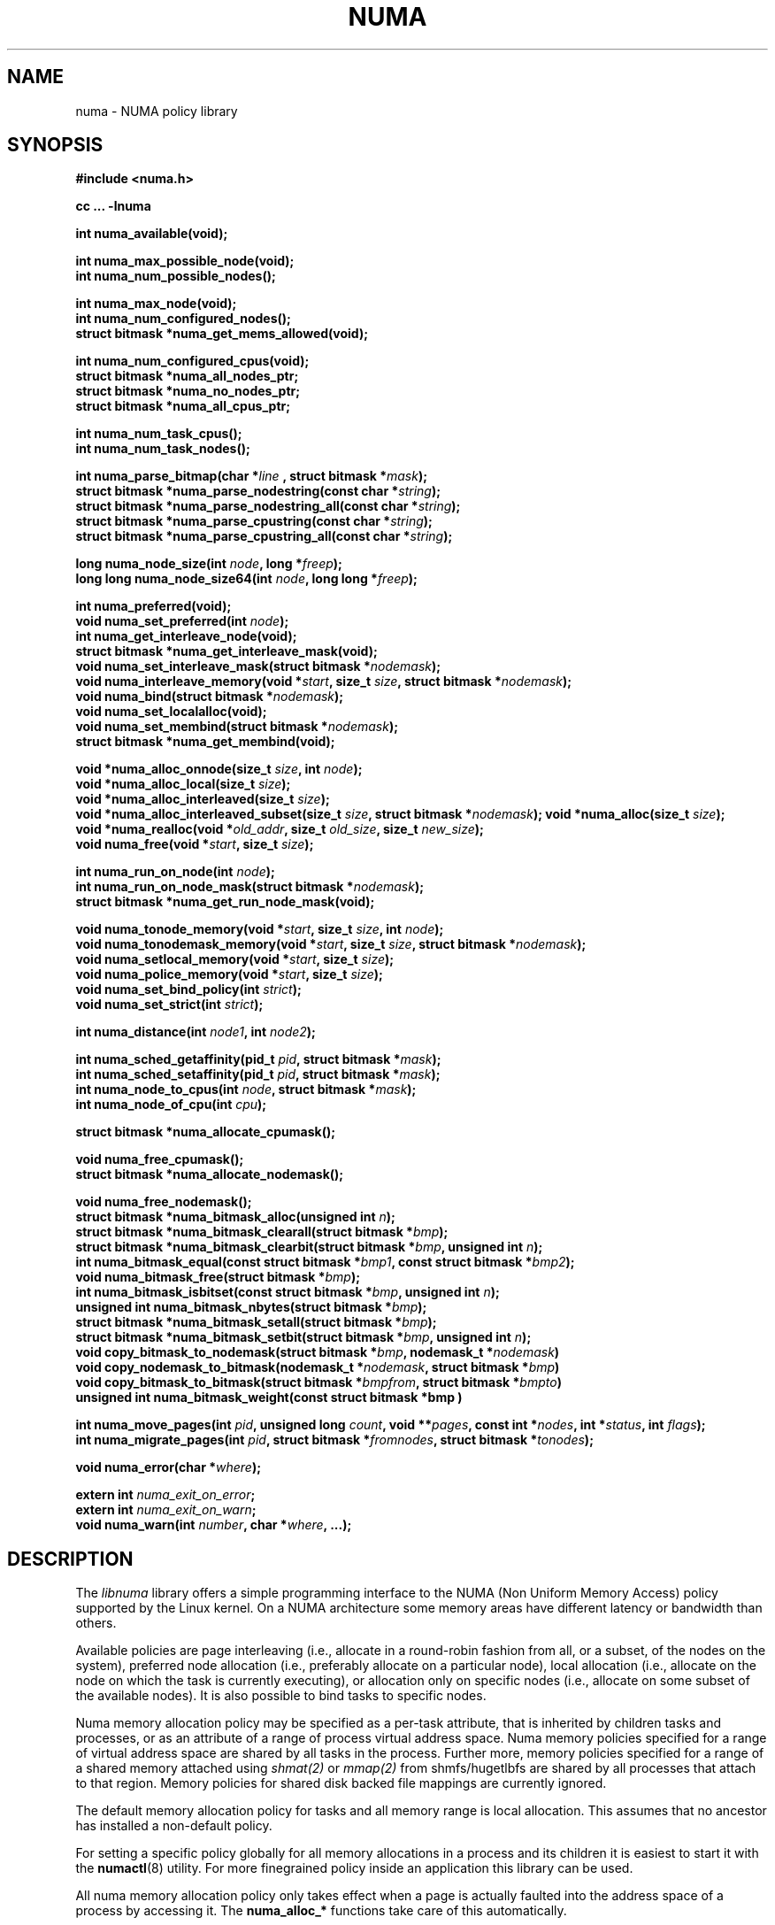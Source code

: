 .\" Copyright 2003,2004 Andi Kleen, SuSE Labs.
.\"
.\" Permission is granted to make and distribute verbatim copies of this
.\" manual provided the copyright notice and this permission notice are
.\" preserved on all copies.
.\"
.\" Permission is granted to copy and distribute modified versions of this
.\" manual under the conditions for verbatim copying, provided that the
.\" entire resulting derived work is distributed under the terms of a
.\" permission notice identical to this one.
.\"
.\" Since the Linux kernel and libraries are constantly changing, this
.\" manual page may be incorrect or out-of-date.  The author(s) assume no
.\" responsibility for errors or omissions, or for damages resulting from
.\" the use of the information contained herein.
.\"
.\" Formatted or processed versions of this manual, if unaccompanied by
.\" the source, must acknowledge the copyright and authors of this work.
.TH NUMA 3 "December 2007" "SuSE Labs" "Linux Programmer's Manual"
.SH NAME
numa \- NUMA policy library
.SH SYNOPSIS
.B #include <numa.h>
.sp
.B cc ... \-lnuma
.sp
.B int numa_available(void);
.sp
.BI "int numa_max_possible_node(void);"
.br
.BI "int numa_num_possible_nodes();"
.sp
.B int numa_max_node(void);
.br
.BI "int numa_num_configured_nodes();"
.br
.B struct bitmask *numa_get_mems_allowed(void);
.sp
.BI "int numa_num_configured_cpus(void);"
.br
.BI "struct bitmask *numa_all_nodes_ptr;"
.br
.BI "struct bitmask *numa_no_nodes_ptr;"
.br
.BI "struct bitmask *numa_all_cpus_ptr;"
.sp
.BI "int numa_num_task_cpus();"
.br
.BI "int numa_num_task_nodes();"
.sp
.BI "int numa_parse_bitmap(char *" line " , struct bitmask *" mask ");
.br
.BI "struct bitmask *numa_parse_nodestring(const char *" string );
.br
.BI "struct bitmask *numa_parse_nodestring_all(const char *" string );
.br
.BI "struct bitmask *numa_parse_cpustring(const char *" string );
.br
.BI "struct bitmask *numa_parse_cpustring_all(const char *" string );
.sp
.BI "long numa_node_size(int " node ", long *" freep );
.br
.BI "long long numa_node_size64(int " node ", long long *" freep );
.sp
.B int numa_preferred(void);
.br
.BI "void numa_set_preferred(int " node );
.br
.BI "int numa_get_interleave_node(void);
.br
.B struct bitmask *numa_get_interleave_mask(void);
.br
.BI "void numa_set_interleave_mask(struct bitmask *" nodemask );
.br
.BI "void numa_interleave_memory(void *" start ", size_t " size ", struct bitmask *" nodemask );
.br
.BI "void numa_bind(struct bitmask *" nodemask );
.br
.BI "void numa_set_localalloc(void);
.br
.BI "void numa_set_membind(struct bitmask *" nodemask );
.br
.B struct bitmask *numa_get_membind(void);
.sp
.BI "void *numa_alloc_onnode(size_t " size ", int " node );
.br
.BI "void *numa_alloc_local(size_t " size );
.br
.BI "void *numa_alloc_interleaved(size_t " size );
.br
.BI "void *numa_alloc_interleaved_subset(size_t " size ",  struct bitmask *" nodemask );
.BI "void *numa_alloc(size_t " size );
.br
.BI "void *numa_realloc(void *"old_addr ", size_t " old_size ", size_t " new_size );
.br
.BI "void numa_free(void *" start ", size_t " size );
.sp
.BI "int numa_run_on_node(int " node );
.br
.BI "int numa_run_on_node_mask(struct bitmask *" nodemask );
.br
.B struct bitmask *numa_get_run_node_mask(void);
.sp
.BI "void numa_tonode_memory(void *" start ", size_t " size ", int " node );
.br
.BI "void numa_tonodemask_memory(void *" start ", size_t " size ", struct bitmask *" nodemask );
.br
.BI "void numa_setlocal_memory(void *" start ", size_t " size );
.br
.BI "void numa_police_memory(void *" start ", size_t " size );
.br
.BI "void numa_set_bind_policy(int " strict );
.br
.BI "void numa_set_strict(int " strict );
.sp
.\" should be undocumented ??
.BI "int numa_distance(int " node1 ", int " node2 );
.sp
.BI "int numa_sched_getaffinity(pid_t " pid ", struct bitmask *" mask );
.br
.BI "int numa_sched_setaffinity(pid_t " pid ", struct bitmask *" mask );
.br
.BI "int numa_node_to_cpus(int " node ", struct bitmask *" mask ");
.br
.BI "int numa_node_of_cpu(int " cpu ");
.sp
.BI "struct bitmask *numa_allocate_cpumask();"
.sp
.BI "void numa_free_cpumask();"
.br
.BI "struct bitmask *numa_allocate_nodemask();"
.sp
.BI "void numa_free_nodemask();"
.br
.BI "struct bitmask *numa_bitmask_alloc(unsigned int " n ");
.br
.BI "struct bitmask *numa_bitmask_clearall(struct bitmask *" bmp );
.br
.BI "struct bitmask *numa_bitmask_clearbit(struct bitmask *" bmp ", unsigned int " n );
.br
.BI "int numa_bitmask_equal(const struct bitmask *" bmp1 ", const struct bitmask *" bmp2 );
.br
.BI "void numa_bitmask_free(struct bitmask *" bmp );
.br
.BI "int numa_bitmask_isbitset(const struct bitmask *" bmp ", unsigned int " n ");"
.br
.BI "unsigned int numa_bitmask_nbytes(struct bitmask *" bmp );
.br
.BI "struct bitmask *numa_bitmask_setall(struct bitmask *" bmp );
.br
.BI "struct bitmask *numa_bitmask_setbit(struct bitmask *" bmp ", unsigned int " n );
.br
.BI "void copy_bitmask_to_nodemask(struct bitmask *" bmp ", nodemask_t *" nodemask )
.br
.BI "void copy_nodemask_to_bitmask(nodemask_t *" nodemask ", struct bitmask *" bmp )
.br
.BI "void copy_bitmask_to_bitmask(struct bitmask *" bmpfrom ", struct bitmask *" bmpto )
.br
.BI "unsigned int numa_bitmask_weight(const struct bitmask *bmp )
.sp
.BI "int numa_move_pages(int " pid ", unsigned long " count ", void **" pages ", const int *" nodes ", int *" status ", int " flags );
.br
.BI "int numa_migrate_pages(int " pid ", struct bitmask *" fromnodes ", struct bitmask *" tonodes );
.sp
.BI "void numa_error(char *" where );
.sp
.BI "extern int " numa_exit_on_error ;
.br
.BI "extern int " numa_exit_on_warn ;
.br
.BI "void numa_warn(int " number ", char *" where ", ...);"
.br

.SH DESCRIPTION
The
.I libnuma
library offers a simple programming interface to the
NUMA (Non Uniform Memory Access)
policy supported by the
Linux kernel. On a NUMA architecture some
memory areas have different latency or bandwidth than others.

Available policies are
page interleaving (i.e., allocate in a round-robin fashion from all,
or a subset, of the nodes on the system),
preferred node allocation (i.e., preferably allocate on a particular node),
local allocation (i.e., allocate on the node on which
the task is currently executing),
or allocation only on specific nodes (i.e., allocate on
some subset of the available nodes).
It is also possible to bind tasks to specific nodes.

Numa memory allocation policy may be specified as a per-task attribute,
that is inherited by children tasks and processes, or as an attribute
of a range of process virtual address space.
Numa memory policies specified for a range of virtual address space are
shared by all tasks in the process.
Further more, memory policies specified for a range of a shared memory
attached using
.I shmat(2)
or
.I mmap(2)
from shmfs/hugetlbfs are shared by all processes that attach to that region.
Memory policies for shared disk backed file mappings are currently ignored.

The default memory allocation policy for tasks and all memory range
is local allocation.
This assumes that no ancestor has installed a non-default policy.

For setting a specific policy globally for all memory allocations
in a process and its children it is easiest
to start it with the
.BR numactl (8)
utility. For more finegrained policy inside an application this library
can be used.

All numa memory allocation policy only takes effect when a page is actually
faulted into the address space of a process by accessing it. The
.B numa_alloc_*
functions take care of this automatically.

A
.I node
is defined as an area where all memory has the same speed as seen from
a particular CPU.
A node can contain multiple CPUs.
Caches are ignored for this definition.

Most functions in this library are only concerned about numa nodes and
their memory.
The exceptions to this are:
.IR numa_node_to_cpus (),
.IR numa_node_of_cpu (),
.IR numa_bind (),
.IR numa_run_on_node (),
.IR numa_run_on_node_mask ()
and
.IR numa_get_run_node_mask ().
These functions deal with the CPUs associated with numa nodes.
See the descriptions below for more information.

Some of these functions accept or return a pointer to struct bitmask.
A struct bitmask controls a bit map of arbitrary length containing a bit
representation of nodes.  The predefined variable
.I numa_all_nodes_ptr
points to a bit mask that has all available nodes set;
.I numa_no_nodes_ptr
points to the empty set.

Before any other calls in this library can be used
.BR numa_available ()
must be called. If it returns \-1, all other functions in this
library are undefined.

.BR numa_max_possible_node()
returns the number of the highest possible node in a system.
In other words, the size of a kernel type nodemask_t (in bits) minus 1.
This number can be gotten by calling
.BR numa_num_possible_nodes()
and subtracting 1.

.BR numa_num_possible_nodes()
returns the size of kernel's node mask (kernel type nodemask_t).
In other words, large enough to represent the maximum number of nodes that
the kernel can handle. This will match the kernel's MAX_NUMNODES value.
This count is derived from /proc/self/status, field Mems_allowed.

.BR numa_max_node ()
returns the highest node number available on the current system.
(See the node numbers in /sys/devices/system/node/ ).  Also see
.BR numa_num_configured_nodes().

.BR numa_num_configured_nodes()
returns the number of memory nodes in the system. This count
includes any nodes that are currently disabled. This count is derived from
the node numbers in /sys/devices/system/node. (Depends on the kernel being
configured with /sys (CONFIG_SYSFS)).

.BR numa_get_mems_allowed()
returns the mask of nodes from which the process is allowed to allocate
memory in it's current cpuset context.
Any nodes that are not included in the returned bitmask will be ignored
in any of the following libnuma memory policy calls.

.BR numa_num_configured_cpus()
returns the number of cpus in the system.  This count includes
any cpus that are currently disabled. This count is derived from the cpu
numbers in /sys/devices/system/cpu. If the kernel is configured without
/sys (CONFIG_SYSFS=n) then it falls back to using the number of online cpus.

.BR numa_all_nodes_ptr
points to a bitmask that is allocated by the library with bits
representing all nodes on which the calling task may allocate memory.
This set may be up to all nodes on the system, or up to the nodes in
the current cpuset.
The bitmask is allocated by a call to
.BR numa_allocate_nodemask()
using size
.BR numa_max_possible_node().
The set of nodes to record is derived from /proc/self/status, field
"Mems_allowed".  The user should not alter this bitmask.

.BR numa_no_nodes_ptr
points to a bitmask that is allocated by the library and left all
zeroes.  The bitmask is allocated by a call to
.BR numa_allocate_nodemask()
using size
.BR numa_max_possible_node().
The user should not alter this bitmask.

.BR numa_all_cpus_ptr
points to a bitmask that is allocated by the library with bits
representing all cpus on which the calling task may execute.
This set may be up to all cpus on the system, or up to the cpus in
the current cpuset.
The bitmask is allocated by a call to
.BR numa_allocate_cpumask()
using size
.BR numa_num_possible_cpus().
The set of cpus to record is derived from /proc/self/status, field
"Cpus_allowed".  The user should not alter this bitmask.

.BR numa_num_task_cpus()
returns the number of cpus that the calling task is allowed
to use.  This count is derived from the map /proc/self/status, field
"Cpus_allowed". Also see the bitmask
.BR numa_all_cpus_ptr.

.BR numa_num_task_nodes()
returns the number of nodes on which the calling task is
allowed to allocate memory.  This count is derived from the map
/proc/self/status, field "Mems_allowed".
Also see the bitmask
.BR numa_all_nodes_ptr.

.BR numa_parse_bitmap()
parses
.I line
, which is a character string such as found in
/sys/devices/system/node/nodeN/cpumap into a bitmask structure.
The string contains the hexadecimal representation of a bit map.
The bitmask may be allocated with
.BR numa_allocate_cpumask().
Returns  0 on success.  Returns -1 on failure.
This function is probably of little use to a user application, but
it is used by
.I libnuma
internally.

.BR numa_parse_nodestring()
parses a character string list of nodes into a bit mask.
The bit mask is allocated by
.BR numa_allocate_nodemask().
The string is a comma-separated list of node numbers or node ranges.
A leading ! can be used to indicate "not" this list (in other words, all
nodes except this list), and a leading + can be used to indicate that the
node numbers in the list are relative to the task's cpuset.  The string can
be "all" to specify all (
.BR numa_num_task_nodes()
) nodes.  Node numbers are limited by the number in the system.  See
.BR numa_max_node()
and
.BR numa_num_configured_nodes().
.br
Examples:  1-5,7,10   !4-5   +0-3
.br
If the string is of 0 length, bitmask
.BR numa_no_nodes_ptr
is returned.  Returns 0 if the string is invalid.

.BR numa_parse_nodestring_all()
is similar to
.BR numa_parse_nodestring
, but can parse all possible nodes, not only current nodeset.

.BR numa_parse_cpustring()
parses a character string list of cpus into a bit mask.
The bit mask is allocated by
.BR numa_allocate_cpumask().
The string is a comma-separated list of cpu numbers or cpu ranges.
A leading ! can be used to indicate "not" this list (in other words, all
cpus except this list), and a leading + can be used to indicate that the cpu
numbers in the list are relative to the task's cpuset.  The string can be
"all" to specify all (
.BR numa_num_task_cpus()
) cpus.
Cpu numbers are limited by the number in the system.  See
.BR numa_num_task_cpus()
and
.BR numa_num_configured_cpus().
.br
Examples:  1-5,7,10   !4-5   +0-3
.br
Returns 0 if the string is invalid.

.BR numa_parse_cpustring_all()
is similar to
.BR numa_parse_cpustring
, but can parse all possible cpus, not only current cpuset.

.BR numa_node_size ()
returns the memory size of a node. If the argument
.I freep
is not NULL, it used to return the amount of free memory on the node.
On error it returns \-1.

.BR numa_node_size64 ()
works the same as
.BR numa_node_size ()
except that it returns values as
.I long long
instead of
.IR long .
This is useful on 32-bit architectures with large nodes.

.BR numa_preferred ()
returns the preferred node of the current task.
This is the node on which the kernel preferably
allocates memory, unless some other policy overrides this.
.\" TODO:   results are misleading for MPOL_PREFERRED and may
.\" be incorrect for MPOL_BIND when Mel Gorman's twozonelist
.\" patches go in.  In the latter case, we'd need to know the
.\" order of the current node's zonelist to return the correct
.\" node.  Need to tighten this up with the syscall results.

.BR numa_set_preferred ()
sets the preferred node for the current task to
.IR node .
The system will attempt to allocate memory from the preferred node,
but will fall back to other nodes if no memory is available on the
the preferred node.
Passing a
.I node
of \-1 argument specifies local allocation and is equivalent to
calling
.BR numa_set_localalloc ().

.BR numa_get_interleave_mask ()
returns the current interleave mask if the task's memory allocation policy
is page interleaved.
Otherwise, this function returns an empty mask.

.BR numa_set_interleave_mask ()
sets the memory interleave mask for the current task to
.IR nodemask .
All new memory allocations
are page interleaved over all nodes in the interleave mask. Interleaving
can be turned off again by passing an empty mask
.RI ( numa_no_nodes ).
The page interleaving only occurs on the actual page fault that puts a new
page into the current address space. It is also only a hint: the kernel
will fall back to other nodes if no memory is available on the interleave
target.
.\" NOTE:  the following is not really the case.  this function sets the
.\" task policy for all future allocations, including stack,  bss, ...
.\" The functions specified in this sentence actually allocate a new memory
.\" range [via mmap()].  This is quite a different thing.  Suggest we drop
.\" this.
.\" This is a low level
.\" function, it may be more convenient to use the higher level functions like
.\" .BR numa_alloc_interleaved ()
.\" or
.\" .BR numa_alloc_interleaved_subset ().

.BR numa_interleave_memory ()
interleaves
.I size
bytes of memory page by page from
.I start
on nodes specified in
.IR nodemask .
The
.I size
argument will be rounded up to a multiple of the system page size.
If
.I nodemask
contains nodes that are externally denied to this process,
this call will fail.
This is a lower level function to interleave allocated but not yet faulted in
memory. Not yet faulted in means the memory is allocated using
.BR mmap (2)
or
.BR shmat (2),
but has not been accessed by the current process yet. The memory is page
interleaved to all nodes specified in
.IR nodemask .
Normally
.BR numa_alloc_interleaved ()
should be used for private memory instead, but this function is useful to
handle shared memory areas. To be useful the memory area should be
several megabytes at least (or tens of megabytes of hugetlbfs mappings)
If the
.BR numa_set_strict ()
flag is true then the operation will cause a numa_error if there were already
pages in the mapping that do not follow the policy.

.BR numa_bind ()
binds the current task and its children to the nodes
specified in
.IR nodemask .
They will only run on the CPUs of the specified nodes and only be able to allocate
memory from them.
This function is equivalent to calling
.\" FIXME checkme
.\" This is the case.  --lts
.I numa_run_on_node_mask(nodemask)
followed by
.IR numa_set_membind(nodemask) .
If tasks should be bound to individual CPUs inside nodes
consider using
.I numa_node_to_cpus
and the
.I sched_setaffinity(2)
syscall.

.BR numa_set_localalloc ()
sets the memory allocation policy for the calling task to
local allocation.
In this mode, the preferred node for memory allocation is
effectively the node where the task is executing at the
time of a page allocation.

.BR numa_set_membind ()
sets the memory allocation mask.
The task will only allocate memory from the nodes set in
.IR nodemask .
Passing an empty
.I nodemask
or a
.I nodemask
that contains nodes other than those in the mask returned by
.IR numa_get_mems_allowed ()
will result in an error.

.BR numa_get_membind ()
returns the mask of nodes from which memory can currently be allocated.
If the returned mask is equal to
.IR numa_all_nodes ,
then memory allocation is allowed from all nodes.

.BR numa_alloc_onnode ()
allocates memory on a specific node.
The
.I size
argument will be rounded up to a multiple of the system page size.
if the specified
.I node
is externally denied to this process, this call will fail.
This function is relatively slow compared to the
.IR malloc (3),
family of functions.
The memory must be freed
with
.BR numa_free ().
On errors NULL is returned.

.BR numa_alloc_local ()
allocates
.I size
bytes of memory on the local node.
The
.I size
argument will be rounded up to a multiple of the system page size.
This function is relatively slow compared to the
.IR malloc (3)
family of functions.
The memory must be freed
with
.BR numa_free ().
On errors NULL is returned.

.BR numa_alloc_interleaved ()
allocates
.I size
bytes of memory page interleaved on all nodes. This function is relatively slow
and should only be used for large areas consisting of multiple pages. The
interleaving works at page level and will only show an effect when the
area is large.
The allocated memory must be freed with
.BR numa_free ().
On error, NULL is returned.

.BR numa_alloc_interleaved_subset ()
attempts to allocate
.I size
bytes of memory page interleaved on all nodes.
The
.I size
argument will be rounded up to a multiple of the system page size.
The nodes on which a process is allowed to allocate memory may
be constrained externally.
If this is the case, this function may fail.
This function is relatively slow compare to
.IR malloc (3),
family of functions and should only be used for large areas consisting
of multiple pages.
The interleaving works at page level and will only show an effect when the
area is large.
The allocated memory must be freed with
.BR numa_free ().
On error, NULL is returned.

.BR numa_alloc ()
allocates
.I size
bytes of memory with the current NUMA policy.
The
.I size
argument will be rounded up to a multiple of the system page size.
This function is relatively slow compare to the
.IR malloc (3)
family of functions.
The memory must be freed
with
.BR numa_free ().
On errors NULL is returned.

.BR numa_realloc ()
changes the size of the memory area pointed to by
.I old_addr
from
.I old_size
to
.I new_size.
The memory area pointed to by
.I old_addr
must have been allocated with one of the
.BR numa_alloc*
functions.
The
.I new_size
will be rounded up to a multiple of the system page size. The contents of the
memory area will be unchanged to the minimum of the old and new sizes; newly
allocated memory will be uninitialized. The memory policy (and node bindings)
associated with the original memory area will be preserved in the resized
area. For example, if the initial area was allocated with a call to
.BR numa_alloc_onnode(),
then the new pages (if the area is enlarged) will be allocated on the same node.
However, if no memory policy was set for the original area, then
.BR numa_realloc ()
cannot guarantee that the new pages will be allocated on the same node. On
success, the address of the resized area is returned (which might be different
from that of the initial area), otherwise NULL is returned and
.I errno
is set to indicate the error. The pointer returned by
.BR numa_realloc ()
is suitable for passing to
.BR numa_free ().


.BR numa_free ()
frees
.I size
bytes of memory starting at
.IR start ,
allocated by the
.B numa_alloc_*
functions above.
The
.I size
argument will be rounded up to a multiple of the system page size.

.BR numa_run_on_node ()
runs the current task and its children
on a specific node. They will not migrate to CPUs of
other nodes until the node affinity is reset with a new call to
.BR numa_run_on_node_mask ().
Passing \-1
permits the kernel to schedule on all nodes again.
On success, 0 is returned; on error \-1 is returned, and
.I errno
is set to indicate the error.

.BR numa_run_on_node_mask ()
runs the current task and its children only on nodes specified in
.IR nodemask .
They will not migrate to CPUs of
other nodes until the node affinity is reset with a new call to
.BR numa_run_on_node_mask ()
or
.BR numa_run_on_node ().
Passing
.I numa_all_nodes
permits the kernel to schedule on all nodes again.
On success, 0 is returned; on error \-1 is returned, and
.I errno
is set to indicate the error.

.BR numa_get_run_node_mask ()
returns a mask of CPUs on which the current task is allowed to run.

.BR numa_tonode_memory ()
put memory on a specific node. The constraints described for
.BR numa_interleave_memory ()
apply here too.

.BR numa_tonodemask_memory ()
put memory on a specific set of nodes. The constraints described for
.BR numa_interleave_memory ()
apply here too.

.BR numa_setlocal_memory ()
locates memory on the current node. The constraints described for
.BR numa_interleave_memory ()
apply here too.

.BR numa_police_memory ()
locates memory with the current NUMA policy. The constraints described for
.BR numa_interleave_memory ()
apply here too.

.BR numa_distance ()
reports the distance in the machine topology between two nodes.
The factors are a multiple of 10. It returns 0 when the distance
cannot be determined. A node has distance 10 to itself.
Reporting the distance requires a Linux
kernel version of
.I 2.6.10
or newer.

.BR numa_set_bind_policy ()
specifies whether calls that bind memory to a specific node should
use the preferred policy or a strict policy.
The preferred policy allows the kernel
to allocate memory on other nodes when there isn't enough free
on the target node. strict will fail the allocation in that case.
Setting the argument to specifies strict, 0 preferred.
Note that specifying more than one node non strict may only use
the first node in some kernel versions.

.BR numa_set_strict ()
sets a flag that says whether the functions allocating on specific
nodes should use use a strict policy. Strict means the allocation
will fail if the memory cannot be allocated on the target node.
Default operation is to fall back to other nodes.
This doesn't apply to interleave and default.

.BR numa_get_interleave_node()
is used by
.I libnuma
internally. It is probably not useful for user applications.
It uses the MPOL_F_NODE flag of the get_mempolicy system call, which is
not intended for application use (its operation may change or be removed
altogether in future kernel versions). See get_mempolicy(2).

.BR numa_pagesize()
returns the number of bytes in page. This function is simply a fast
alternative to repeated calls to the getpagesize system call.
See getpagesize(2).

.BR numa_sched_getaffinity()
retrieves a bitmask of the cpus on which a task may run.  The task is
specified by
.I pid.
Returns the return value of the sched_getaffinity
system call.  See sched_getaffinity(2).
The bitmask must be at least the size of the kernel's cpu mask structure. Use
.BR numa_allocate_cpumask()
to allocate it.
Test the bits in the mask by calling
.BR numa_bitmask_isbitset().

.BR numa_sched_setaffinity()
sets a task's allowed cpu's to those cpu's specified in
.I mask.
The task is specified by
.I pid.
Returns the return value of the sched_setaffinity system call.
See sched_setaffinity(2).  You may allocate the bitmask with
.BR numa_allocate_cpumask().
Or the bitmask may be smaller than the kernel's cpu mask structure. For
example, call
.BR numa_bitmask_alloc()
using a maximum number of cpus from
.BR numa_num_configured_cpus().
Set the bits in the mask by calling
.BR numa_bitmask_setbit().

.BR numa_node_to_cpus ()
converts a node number to a bitmask of CPUs. The user must pass a bitmask
structure with a mask buffer long enough to represent all possible cpu's.
Use numa_allocate_cpumask() to create it.  If the bitmask is not long enough
.I errno
will be set to
.I ERANGE
and \-1 returned. On success 0 is returned.

.BR numa_node_of_cpu ()
returns the node that a cpu belongs to. If the user supplies an invalid cpu
.I errno
will be set to
.I EINVAL
and \-1 will be returned.

.BR numa_allocate_cpumask
() returns a bitmask of a size equal to the kernel's cpu
mask (kernel type cpumask_t).  In other words, large enough to represent
NR_CPUS cpus.  This number of cpus can be gotten by calling
.BR numa_num_possible_cpus().
The bitmask is zero-filled.

.BR numa_free_cpumask
frees a cpumask previously allocate by
.I numa_allocate_cpumask.

.BR numa_allocate_nodemask()
returns a bitmask of a size equal to the kernel's node
mask (kernel type nodemask_t).  In other words, large enough to represent
MAX_NUMNODES nodes.  This number of nodes can be gotten by calling
.BR numa_num_possible_nodes().
The bitmask is zero-filled.

.BR numa_free_nodemask()
frees a nodemask previous allocated by
.I numa_allocate_nodemask().

.BR numa_bitmask_alloc()
allocates a bitmask structure and its associated bit mask.
The memory allocated for the bit mask contains enough words (type unsigned
long) to contain
.I n
bits.  The bit mask is zero-filled.  The bitmask
structure points to the bit mask and contains the
.I n
value.

.BR numa_bitmask_clearall()
sets all bits in the bit mask to 0.  The bitmask structure
points to the bit mask and contains its size (
.I bmp
->size).  The value of
.I bmp
is always returned.  Note that
.BR numa_bitmask_alloc()
creates a zero-filled bit mask.

.BR numa_bitmask_clearbit()
sets a specified bit in a bit mask to 0.  Nothing is done if
the
.I n
value is greater than the size of the bitmask (and no error is
returned). The value of
.I bmp
is always returned.

.BR numa_bitmask_equal()
returns 1 if two bitmasks are equal.  It returns 0 if they
are not equal.  If the bitmask structures control bit masks of different
sizes, the "missing" trailing bits of the smaller bit mask are considered
to be 0.

.BR numa_bitmask_free()
deallocates the memory of both the bitmask structure pointed
to by
.I bmp
and the bit mask.  It is an error to attempt to free this bitmask twice.

.BR numa_bitmask_isbitset()
returns the value of a specified bit in a bit mask.
If the
.I n
value is greater than the size of the bit map, 0 is returned.

.BR numa_bitmask_nbytes()
returns the size (in bytes) of the bit mask controlled by
.I bmp.
The bit masks are always full words (type unsigned long), and the returned
size is the actual size of all those words.

.BR numa_bitmask_setall()
sets all bits in the bit mask to 1.  The bitmask structure
points to the bit mask and contains its size (
.I bmp
->size).
The value of
.I bmp
is always returned.

.BR numa_bitmask_setbit()
sets a specified bit in a bit mask to 1.  Nothing is done if
.I n
is greater than the size of the bitmask (and no error is
returned). The value of
.I bmp
is always returned.

.BR copy_bitmask_to_nodemask()
copies the body (the bit map itself) of the bitmask structure pointed
to by
.I bmp
to the nodemask_t structure pointed to by the
.I nodemask
pointer. If the two areas differ in size, the copy is truncated to the size
of the receiving field or zero-filled.

.BR copy_nodemask_to_bitmask()
copies the nodemask_t structure pointed to by the
.I nodemask
pointer to the body (the bit map itself) of the bitmask structure pointed
to by the
.I bmp
pointer. If the two areas differ in size, the copy is truncated to the size
of the receiving field or zero-filled.

.BR copy_bitmask_to_bitmask()
copies the body (the bit map itself) of the bitmask structure pointed
to by the
.I bmpfrom
pointer to the body of the bitmask structure pointed to by the
.I bmpto
pointer. If the two areas differ in size, the copy is truncated to the size
of the receiving field or zero-filled.

.BR numa_bitmask_weight()
returns a count of the bits that are set in the body of the bitmask pointed
to by the
.I bmp
argument.

.br
.BR numa_move_pages()
moves a list of pages in the address space of the currently
executing or current process.
It simply uses the move_pages system call.
.br
.I pid
- ID of task.  If not valid, use the current task.
.br
.I count
- Number of pages.
.br
.I pages
- List of pages to move.
.br
.I nodes
- List of nodes to which pages can be moved.
.br
.I status
- Field to which status is to be returned.
.br
.I flags
- MPOL_MF_MOVE or MPOL_MF_MOVE_ALL
.br
See move_pages(2).

.BR numa_migrate_pages()
simply uses the migrate_pages system call to cause the pages of the calling
task, or a specified task, to be migated from one set of nodes to another.
See migrate_pages(2).
The bit masks representing the nodes should be allocated with
.BR numa_allocate_nodemask()
, or with
.BR numa_bitmask_alloc()
using an
.I n
value returned from
.BR numa_num_possible_nodes().
A task's current node set can be gotten by calling
.BR numa_get_membind().
Bits in the
.I tonodes
mask can be set by calls to
.BR numa_bitmask_setbit().

.BR numa_error ()
is a
.I libnuma
internal function that can be overridden by the
user program.
This function is called with a
.I char *
argument when a
.I libnuma
function fails.
Overriding the library internal definition
makes it possible to specify a different error handling strategy
when a
.I libnuma
function fails. It does not affect
.BR numa_available ().
The
.BR numa_error ()
function defined in
.I libnuma
prints an error on
.I stderr
and terminates
the program if
.I numa_exit_on_error
is set to a non-zero value.
The default value of
.I numa_exit_on_error
is zero.

.BR numa_warn ()
is a
.I libnuma
internal function that can be also overridden
by the user program.
It is called to warn the user when a
.I libnuma
function encounters a non-fatal error.
The default implementation
prints a warning to
.IR stderr .
The first argument is a unique
number identifying each warning. After that there is a
.BR printf (3)-style
format string and a variable number of arguments.
.I numa_warn
exits the program when
.I numa_exit_on_warn
is set to a non-zero value.
The default value of
.I numa_exit_on_warn
is zero.

.SH Compatibility with libnuma version 1
Binaries that were compiled for libnuma version 1 need not be re-compiled
to run with libnuma version 2.
.br
Source codes written for libnuma version 1 may be re-compiled without
change with version 2 installed. To do so, in the code's Makefile add
this option to CFLAGS:  -DNUMA_VERSION1_COMPATIBILITY

.SH THREAD SAFETY
.I numa_set_bind_policy
and
.I numa_exit_on_error
are process global. The other calls are thread safe.

.SH COPYRIGHT
Copyright 2002, 2004, 2007, 2008 Andi Kleen, SuSE Labs.
.I libnuma
is under the GNU Lesser General Public License, v2.1.

.SH SEE ALSO
.BR get_mempolicy (2),
.BR set_mempolicy (2),
.BR getpagesize (2),
.BR mbind (2),
.BR mmap (2),
.BR shmat (2),
.BR numactl (8),
.BR sched_getaffinity (2)
.BR sched_setaffinity (2)
.BR move_pages (2)
.BR migrate_pages (2)
